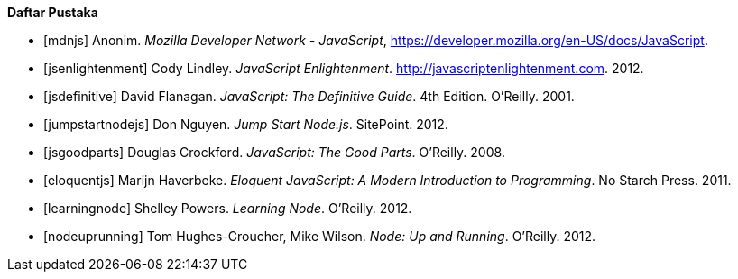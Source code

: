 **Daftar Pustaka**
[bibliography]
- [[[mdnjs]]] Anonim. _Mozilla Developer Network - JavaScript_, https://developer.mozilla.org/en-US/docs/JavaScript. 
- [[[jsenlightenment]]] Cody Lindley. _JavaScript Enlightenment_.
  http://javascriptenlightenment.com. 2012. 
- [[[jsdefinitive]]] David Flanagan. _JavaScript: The Definitive
  Guide_. 4th Edition. O’Reilly. 2001.
- [[[jumpstartnodejs]]] Don Nguyen. _Jump Start Node.js_. SitePoint. 2012. 
- [[[jsgoodparts]]] Douglas Crockford. _JavaScript: The Good Parts_.
  O’Reilly. 2008. 
- [[[eloquentjs]]] Marijn Haverbeke. _Eloquent JavaScript: A Modern
  Introduction to Programming_. No Starch Press. 2011. 
- [[[learningnode]]] Shelley Powers. _Learning Node_. O’Reilly. 2012. 
- [[[nodeuprunning]]] Tom Hughes-Croucher, Mike Wilson. _Node: Up and
Running_. O’Reilly. 2012.
